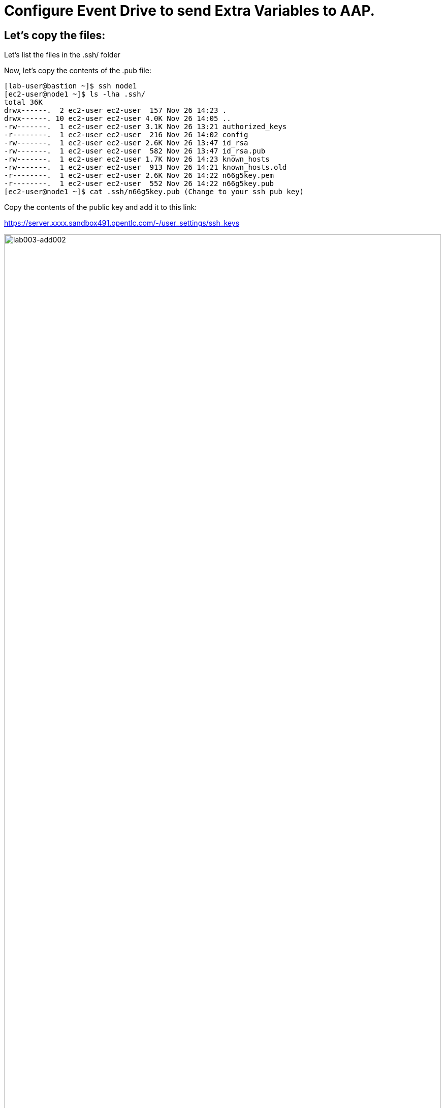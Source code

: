 = Configure Event Drive to send Extra Variables to AAP.


== Let's copy the files:

Let's list the files in the .ssh/ folder

Now, let's copy the contents of the .pub file:

[source,bash]
----
[lab-user@bastion ~]$ ssh node1 
[ec2-user@node1 ~]$ ls -lha .ssh/
total 36K
drwx------.  2 ec2-user ec2-user  157 Nov 26 14:23 .
drwx------. 10 ec2-user ec2-user 4.0K Nov 26 14:05 ..
-rw-------.  1 ec2-user ec2-user 3.1K Nov 26 13:21 authorized_keys
-r--------.  1 ec2-user ec2-user  216 Nov 26 14:02 config
-rw-------.  1 ec2-user ec2-user 2.6K Nov 26 13:47 id_rsa
-rw-------.  1 ec2-user ec2-user  582 Nov 26 13:47 id_rsa.pub
-rw-------.  1 ec2-user ec2-user 1.7K Nov 26 14:23 known_hosts
-rw-------.  1 ec2-user ec2-user  913 Nov 26 14:21 known_hosts.old
-r--------.  1 ec2-user ec2-user 2.6K Nov 26 14:22 n66g5key.pem
-r--------.  1 ec2-user ec2-user  552 Nov 26 14:22 n66g5key.pub
[ec2-user@node1 ~]$ cat .ssh/n66g5key.pub (Change to your ssh pub key)

----

Copy the contents of the public key and add it to this link:

https://server.xxxx.sandbox491.opentlc.com/-/user_settings/ssh_keys

image::lab003-add002.jpg[lab003-add002,100%,100%]

Now click on add new key

Copy the .ssh/n66g5key.pub (Change to your ssh pub key)

image::lab003-add004.jpg[lab003-add004,100%,100%]

Paste and click add key

image::lab003-add005.jpg[lab003-add005,100%,100%]

Copy both folders into the repository:

[source,bash]
----
[ec2-user@node1 03-lab]$ git clone git@server.example.com:root/rh1-aap-extra-vars-eda.git
[ec2-user@node1 03-lab]$ cp -rf rh1-eda-example/*  rh1-aap-extra-vars-eda/
----

Now let's commit to git:

[source,bash]
----
[ec2-user@node1 rh1-aap-extra-vars-eda]$ git add .
[ec2-user@node1 rh1-aap-extra-vars-eda]$ git commit -m "RH1"
[ec2-user@node1 rh1-aap-extra-vars-eda]$ git push 
----

== Now on Controller:

Open the URL: https://controller.XXXXX.sandbox1125.opentlc.com/  - Replace XXXXX with your lab ID:

EX: https://controller.vkhtj.sandbox1125.opentlc.com/


Let's log in:

[source,bash]
----
User: admin
Pass: R3dh4t1!
----

Let's create the inventory. Select Automation Controller > Infrastructure > Inventories.

To create the inventory we will click on "Create Inventory" in blue.

image::create-inventory-001.jpg[create-inventory-001,100%,100%]

Now click on Create Inventory:

[source,bash]
----
Name: localhost
Organization: Default
----

image::lab003-002.jpg[lab003-002,100%,100%]

Let's add a host to the inventory. Now click on Hosts

image::lab003-003.jpg[lab003-003,100%,100%]

Click on Create hosts:

image::lab003-004.jpg[lab003-004,100%,100%]

Name: localhost

Click on create host:

image::lab003-005.jpg[lab003-005,100%,100%]

Now with the host created:

image::lab003-006.jpg[lab003-006,100%,100%]

Let's create the hosts ec2-user user credential in AAP:

To create the machine credential in AAP, we need to get the private key from the bastion host.

In the test environment I'm using now it's: .ssh/vkhtjkey.pem 

To validate your private key:


[source,bash]
----
[lab-user@bastion ~]$ ls -lha .ssh/
total 24K
drwx------. 2 lab-user lab-user  102 Nov 19 02:24 .
drwxr-xr-x. 8 lab-user lab-user 4.0K Nov 19 12:41 ..
-rw-------. 1 lab-user lab-user 2.4K Nov 19 13:10 authorized_keys
-r--------. 1 lab-user root      216 Nov 19 01:40 config
-rw-r--r--. 1 lab-user lab-user  374 Nov 19 12:41 known_hosts
-r--------. 1 lab-user root     2.6K Nov 19 01:40 wlffskey.pem
-r--------. 1 lab-user root      552 Nov 19 01:40 wlffskey.pub
[lab-user@bastion ~]$ 
[lab-user@bastion ~]$ cat .ssh/vkhtjkey.pem 
----

Let's copy the contents of the private key and create the credential machine:


[source,bash]
----
Name: ec2-user
Organization: Default
credenial type: Machine
Username: ec2-user
SSH Private Key: Copy your bastion private key: cat .ssh/vkhtjkey.pem

----

image::lab003-009.jpg[lab003-009,100%,100%]

Confirming that you created the ec2-user user:

image::lab003-010.jpg[lab003-010,100%,100%]

Let's create the gitlab credential:


[source,bash]
----
Name: gitlab
Organization: Default
credenial type: Source Control
Username: root
Password: redhat..123
----

image::lab003-011.jpg[lab003-011,100%,100%]

Let's create the project in AAP to sync the rh1-aap-extra-vars-eda project:

[source,bash]
----
Name: rh1-aap-extra-vars-eda
Organization: Default
credenial control type: git
Source control URL: https://server.example.com/root/rh1-aap-extra-vars-eda.git
Source control credential: gitlab
check box:
  Clean
  Delete
  Update revision on launch
----

image::lab003-015.jpg[lab003-015,100%,100%]

This error will occur:

image::lab003-013.jpg[lab003-013,100%,100%]

To solve this, we will add this configuration to the job settings:

image::lab003-014.jpg[lab003-014,100%,100%]

Now, sync the project again.

[source,bash]
----
GIT_SSL_NO_VERIFY: 'True'
----

Let's create the job_template in AAP with the project name rh1-aap-extra-vars-eda:


[source,bash]
----
Name: rh1-aap-extra-vars-eda
Inventory: localhost 
Project: rh1-aap-extra-vars-eda
Playbook: playbook/hello-rh1.yml
Credentials: ec2-user
----

image::lab003-add006.jpg[lab003-add006,100%,100%]

== Now in Automation Decisions we will create the credential:

Click em Create credential:

image::lab003-017.jpg[lab003-017,100%,100%]

Let's now add the credential information:

image::lab003-018.jpg[lab003-018,100%,100%]

[source,bash]
----
Name: gitlab 
Organization: Default
Credential type: Source Control 
Username: root
Password: redhat..123
----

image::lab003-020.jpg[lab003-020,100%,100%]


Let's create the project in EDA:

Click em Create Project:

image::lab003-021.jpg[lab003-021,100%,100%]

Create the project:

[source,bash]
----
Name: rh1-aap-extra-vars-eda 
Organization: Default
Source control type: git
Source control URL: https://server.example.com/root/rh1-aap-extra-vars-eda.git
Source control credential: gitlab
uncheck box: Verify SSL
----

image::lab003-023.jpg[lab003-023,100%,100%]
image::lab003-024.jpg[lab003-024,100%,100%]

Now that the project has been successfully created and synced, let's create the AAP credential:
Click em Create Credential:

image::lab003-017.jpg[lab003-017,100%,100%]

image::lab003-018.jpg[lab003-018,100%,100%]

Let's add:

[source,bash]
----
Name: AAP
Organization: Default
Credential type: Red Hat Ansible Automation Platform
Red Hat Ansible Automation Platform: https://controller.slfk6.sandbox829.opentlc.com/api/controller/
Username: admin 
Password: R3dh4t1!
----

Click on Create Credential:

image::lab003-027.jpg[lab003-027,100%,100%]

Now let's create the RuleBook:

Click on Create Rulebook activation:

[source,bash]
----
Name: rh1-aap-extra-vars-eda
Organization: Default
Project: rh1-aap-extra-vars-eda
Rulebook: webhook-example.yml
Credential: AAP
Decision environment: Default
----


image::lab003-025.jpg[lab003-025,100%,100%]

image::lab003-028.jpg[lab003-028,100%,100%]

Click on Create rulebook activation

Now in Running:

image::lab003-032.jpg[lab003-032,100%,100%]

Let's click on the rulebook: rh1-aap-extra-vars-eda

image::lab003-033.jpg[lab003-033,100%,100%]

Let's go to History:

image::lab003-034.jpg[lab003-034,100%,100%]

Click on the rulebook that is in Running:

image::lab003-035.jpg[lab003-035,100%,100%]


Now let's send the curl to this rulebook:


[source,bash]
----
ssh node1
curl -H 'Content-Type: application/json' -d '{"event_name": "Hello", "host_host": "node1.example.com" }' controller:6000/endpoint
----

After sending the curl. The Job Template rh1-aap-extra-vars-eda will execute.


